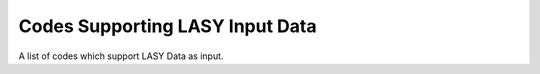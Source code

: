 Codes Supporting LASY Input Data
================================

A list of codes which support LASY Data as input.
